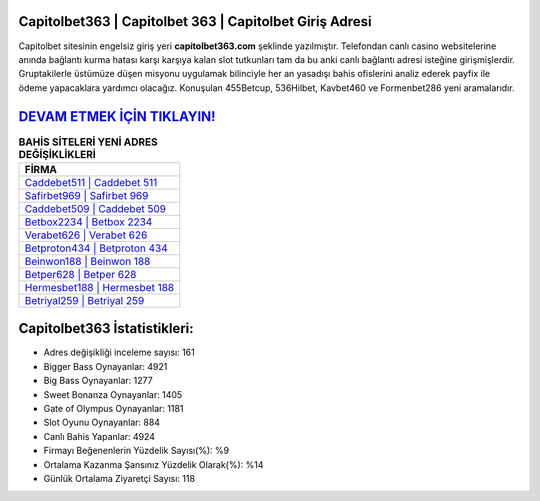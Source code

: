 ﻿Capitolbet363 | Capitolbet 363 | Capitolbet Giriş Adresi
===================================

.. image:: images/capitolbet-giris.jpg
   :width: 600
   
Capitolbet sitesinin engelsiz giriş yeri **capitolbet363.com** şeklinde yazılmıştır. Telefondan canlı casino websitelerine anında bağlantı kurma hatası karşı karşıya kalan slot tutkunları tam da bu anki canlı bağlantı adresi isteğine girişmişlerdir. Gruptakilerle üstümüze düşen misyonu uygulamak bilinciyle her an yasadışı bahis ofislerini analiz ederek payfix ile ödeme yapacaklara yardımcı olacağız. Konuşulan 455Betcup, 536Hilbet, Kavbet460 ve Formenbet286 yeni aramalarıdır.

`DEVAM ETMEK İÇİN TIKLAYIN! <https://cutt.ly/QwVVg2Vk>`_
==============

.. list-table:: **BAHİS SİTELERİ YENİ ADRES DEĞİŞİKLİKLERİ**
   :widths: 100
   :header-rows: 1

   * - FİRMA
   * - `Caddebet511 | Caddebet 511 <caddebet511-caddebet-511-caddebet-giris-adresi.html>`_
   * - `Safirbet969 | Safirbet 969 <safirbet969-safirbet-969-safirbet-giris-adresi.html>`_
   * - `Caddebet509 | Caddebet 509 <caddebet509-caddebet-509-caddebet-giris-adresi.html>`_	 
   * - `Betbox2234 | Betbox 2234 <betbox2234-betbox-2234-betbox-giris-adresi.html>`_	 
   * - `Verabet626 | Verabet 626 <verabet626-verabet-626-verabet-giris-adresi.html>`_ 
   * - `Betproton434 | Betproton 434 <betproton434-betproton-434-betproton-giris-adresi.html>`_
   * - `Beinwon188 | Beinwon 188 <beinwon188-beinwon-188-beinwon-giris-adresi.html>`_	 
   * - `Betper628 | Betper 628 <betper628-betper-628-betper-giris-adresi.html>`_
   * - `Hermesbet188 | Hermesbet 188 <hermesbet188-hermesbet-188-hermesbet-giris-adresi.html>`_
   * - `Betriyal259 | Betriyal 259 <betriyal259-betriyal-259-betriyal-giris-adresi.html>`_
	 
Capitolbet363 İstatistikleri:
===================================	 
* Adres değişikliği inceleme sayısı: 161
* Bigger Bass Oynayanlar: 4921
* Big Bass Oynayanlar: 1277
* Sweet Bonanza Oynayanlar: 1405
* Gate of Olympus Oynayanlar: 1181
* Slot Oyunu Oynayanlar: 884
* Canlı Bahis Yapanlar: 4924
* Firmayı Beğenenlerin Yüzdelik Sayısı(%): %9
* Ortalama Kazanma Şansınız Yüzdelik Olarak(%): %14
* Günlük Ortalama Ziyaretçi Sayısı: 118
